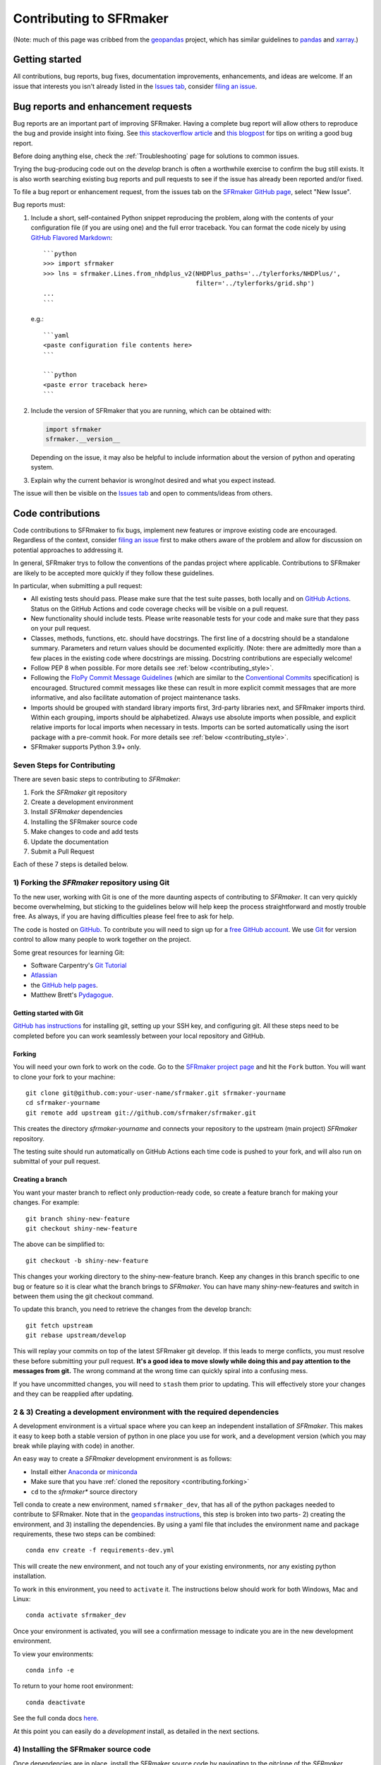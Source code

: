 Contributing to SFRmaker
=============================

(Note: much of this page was cribbed from the `geopandas <https://geopandas.org/>`_ project,
which has similar guidelines to `pandas <http://pandas.pydata.org/pandas-docs/stable/contributing.html>`_
and `xarray <http://xarray.pydata.org/en/stable/>`_.)

Getting started
----------------
All contributions, bug reports, bug fixes, documentation improvements, enhancements, and ideas are welcome. If an issue that interests you isn't already listed in the `Issues tab`_, consider `filing an issue`_.

Bug reports and enhancement requests
------------------------------------------------
Bug reports are an important part of improving SFRmaker. Having a complete bug report
will allow others to reproduce the bug and provide insight into fixing. See
`this stackoverflow article <https://stackoverflow.com/help/mcve>`_ and
`this blogpost <https://matthewrocklin.com/blog/work/2018/02/28/minimal-bug-reports>`_
for tips on writing a good bug report.

Before doing anything else, check the :ref:`Troubleshooting` page for solutions to common issues.

Trying the bug-producing code out on the *develop* branch is often a worthwhile exercise
to confirm the bug still exists. It is also worth searching existing bug reports and pull requests to see if the issue has already been reported and/or fixed.

To file a bug report or enhancement request, from the issues tab on the `SFRmaker GitHub page <https://github.com/usgs/sfrmaker>`_, select "New Issue".

Bug reports must:

#. Include a short, self-contained Python snippet reproducing the problem, along with the contents of your configuration file (if you are using one) and the full error traceback.
   You can format the code nicely by using `GitHub Flavored Markdown
   <https://github.github.com/github-flavored-markdown/>`_::

      ```python
      >>> import sfrmaker
      >>> lns = sfrmaker.Lines.from_nhdplus_v2(NHDPlus_paths='../tylerforks/NHDPlus/',
                                               filter='../tylerforks/grid.shp')
      ...
      ```

   e.g.::

      ```yaml
      <paste configuration file contents here>
      ```

      ```python
      <paste error traceback here>
      ```

#. Include the version of SFRmaker that you are running, which can be obtained with:

   .. code-block:: python

       import sfrmaker
       sfrmaker.__version__

   Depending on the issue, it may also be helpful to include information about the version
   of python and operating system.

#. Explain why the current behavior is wrong/not desired and what you expect instead.

The issue will then be visible on the `Issues tab`_ and open to comments/ideas from others.


Code contributions
------------------------------
Code contributions to SFRmaker to fix bugs, implement new features or improve existing code are encouraged. Regardless of the context, consider `filing an issue`_ first to make others aware of the problem and allow for discussion on potential approaches to addressing it.

In general, SFRmaker trys to follow the conventions of the pandas project where applicable. Contributions to SFRmaker are likely to
be accepted more quickly if they follow these guidelines.

In particular, when submitting a pull request:

- All existing tests should pass.  Please make sure that the test
  suite passes, both locally and on
  `GitHub Actions <https://github.com/usgs/sfrmaker/actions>`_.  Status on
  the GitHub Actions and code coverage checks will be visible on a pull request.

- New functionality should include tests.  Please write reasonable
  tests for your code and make sure that they pass on your pull request.

- Classes, methods, functions, etc. should have docstrings.  The first
  line of a docstring should be a standalone summary.  Parameters and
  return values should be documented explicitly. (Note: there are admittedly more than a few places in the existing code where docstrings are missing. Docstring contributions are especially welcome!

- Follow PEP 8 when possible. For more details see
  :ref:`below <contributing_style>`.

- Following the `FloPy Commit Message Guidelines <https://github.com/modflowpy/flopy/blob/develop/CONTRIBUTING.md>`_ (which are similar to the `Conventional Commits <https://www.conventionalcommits.org/en/v1.0.0/>`_ specification) is encouraged. Structured commit messages like these can result in more explicit commit messages that are more informative, and also facilitate automation of project maintenance tasks.

- Imports should be grouped with standard library imports first,
  3rd-party libraries next, and SFRmaker imports third.  Within each
  grouping, imports should be alphabetized.  Always use absolute
  imports when possible, and explicit relative imports for local
  imports when necessary in tests. Imports can be sorted automatically using the isort package with a pre-commit hook. For more details see :ref:`below <contributing_style>`.

- SFRmaker supports Python 3.9+ only.


Seven Steps for Contributing
~~~~~~~~~~~~~~~~~~~~~~~~~~~~

There are seven basic steps to contributing to *SFRmaker*:

1) Fork the *SFRmaker* git repository
2) Create a development environment
3) Install *SFRmaker* dependencies
4) Installing the SFRmaker source code
5) Make changes to code and add tests
6) Update the documentation
7) Submit a Pull Request

Each of these 7 steps is detailed below.


1) Forking the *SFRmaker* repository using Git
~~~~~~~~~~~~~~~~~~~~~~~~~~~~~~~~~~~~~~~~~~~~~~~~~~~~~~~~

To the new user, working with Git is one of the more daunting aspects of contributing to *SFRmaker*.
It can very quickly become overwhelming, but sticking to the guidelines below will help keep the process
straightforward and mostly trouble free.  As always, if you are having difficulties please
feel free to ask for help.

The code is hosted on `GitHub <https://github.com/usgs/sfrmaker>`_. To
contribute you will need to sign up for a `free GitHub account
<https://github.com/signup/free>`_. We use `Git <http://git-scm.com/>`_ for
version control to allow many people to work together on the project.

Some great resources for learning Git:

* Software Carpentry's `Git Tutorial <http://swcarpentry.github.io/git-novice/>`_
* `Atlassian <https://www.atlassian.com/git/tutorials/what-is-version-control>`_
* the `GitHub help pages <http://help.github.com/>`_.
* Matthew Brett's `Pydagogue <http://matthew-brett.github.com/pydagogue/>`_.

Getting started with Git
*************************

`GitHub has instructions <http://help.github.com/set-up-git-redirect>`__ for installing git,
setting up your SSH key, and configuring git.  All these steps need to be completed before
you can work seamlessly between your local repository and GitHub.

.. _contributing.forking:

Forking
*************************

You will need your own fork to work on the code. Go to the `SFRmaker project
page <https://github.com/sfrmaker/sfrmaker>`_ and hit the ``Fork`` button. You will
want to clone your fork to your machine::

    git clone git@github.com:your-user-name/sfrmaker.git sfrmaker-yourname
    cd sfrmaker-yourname
    git remote add upstream git://github.com/sfrmaker/sfrmaker.git

This creates the directory `sfrmaker-yourname` and connects your repository to
the upstream (main project) *SFRmaker* repository.

The testing suite should run automatically on GitHub Actions each time code is pushed to your fork,
and will also run on submittal of your pull request.

Creating a branch
*************************

You want your master branch to reflect only production-ready code, so create a
feature branch for making your changes. For example::

    git branch shiny-new-feature
    git checkout shiny-new-feature

The above can be simplified to::

    git checkout -b shiny-new-feature

This changes your working directory to the shiny-new-feature branch.  Keep any
changes in this branch specific to one bug or feature so it is clear
what the branch brings to *SFRmaker*. You can have many shiny-new-features
and switch in between them using the git checkout command.

To update this branch, you need to retrieve the changes from the develop branch::

    git fetch upstream
    git rebase upstream/develop

This will replay your commits on top of the latest SFRmaker git develop.  If this
leads to merge conflicts, you must resolve these before submitting your pull
request.  **It's a good idea to move slowly while doing this and pay attention to the messages from git.** The wrong command at the wrong time can quickly spiral into a confusing mess.

If you have uncommitted changes, you will need to ``stash`` them prior
to updating.  This will effectively store your changes and they can be reapplied
after updating.

.. _contributing.dev_env:

2 & 3) Creating a development environment with the required dependencies
~~~~~~~~~~~~~~~~~~~~~~~~~~~~~~~~~~~~~~~~~~~~~~~~~~~~~~~~~~~~~~~~~~~~~~~~~~~~~~~~~~~~~~~~~~~~~~~~~~~~~~~~~~~~~~~~
A development environment is a virtual space where you can keep an independent installation of *SFRmaker*.
This makes it easy to keep both a stable version of python in one place you use for work, and a development
version (which you may break while playing with code) in another.

An easy way to create a *SFRmaker* development environment is as follows:

- Install either `Anaconda <http://docs.continuum.io/anaconda/>`_ or
  `miniconda <http://conda.pydata.org/miniconda.html>`_
- Make sure that you have :ref:`cloned the repository <contributing.forking>`
- ``cd`` to the *sfrmaker** source directory

Tell conda to create a new environment, named ``sfrmaker_dev``, that has all of the python packages needed to contribute to SFRmaker. Note that in the `geopandas instructions <https://geopandas.org/contributing.html>`_, this step is broken into two parts- 2) creating the environment, and 3) installing the dependencies. By using a yaml file that includes the environment name and package requirements, these two steps can be combined::

      conda env create -f requirements-dev.yml

This will create the new environment, and not touch any of your existing environments,
nor any existing python installation.

To work in this environment, you need to ``activate`` it. The instructions below
should work for both Windows, Mac and Linux::

      conda activate sfrmaker_dev

Once your environment is activated, you will see a confirmation message to
indicate you are in the new development environment.

To view your environments::

      conda info -e

To return to your home root environment::

      conda deactivate

See the full conda docs `here <http://conda.pydata.org/docs>`__.

At this point you can easily do a *development* install, as detailed in the next sections.


4) Installing the SFRmaker source code
~~~~~~~~~~~~~~~~~~~~~~~~~~~~~~~~~~~~~~~~~~~~~~~~~~~~~~~~

Once dependencies are in place, install the SFRmaker source code by navigating to the gitclone of the *SFRmaker* repository and (with the ``sfrmaker_dev`` environment activated) running::

    python install -e .


5) Making changes and writing tests
~~~~~~~~~~~~~~~~~~~~~~~~~~~~~~~~~~~~~~~~~~~~~~~~~~~~~~~~

*SFRmaker* is serious about testing and strongly encourages contributors to embrace
`test-driven development (TDD) <http://en.wikipedia.org/wiki/Test-driven_development>`_.
This development process "relies on the repetition of a very short development cycle:
first the developer writes an (initially failing) automated test case that defines a desired
improvement or new function, then produces the minimum amount of code to pass that test."
So, before actually writing any code, you should write your tests.  Often the test can be
taken from the original GitHub issue.  However, it is always worth considering additional
use cases and writing corresponding tests.

In general, tests are required for code pushed to *SFRmaker*.  Therefore,
it is worth getting in the habit of writing tests ahead of time so this is never an issue.

*SFRmaker* uses the `pytest testing system
<http://doc.pytest.org/en/latest/>`_ and the convenient
extensions in `numpy.testing
<http://docs.scipy.org/doc/numpy/reference/routines.testing.html>`_ and `pandas.testing <https://pandas.pydata.org/pandas-docs/stable/reference/general_utility_functions.html>`_.

Writing tests
***************

All tests should go into the ``tests`` directory. This folder contains many
current examples of tests, and we suggest looking to these for inspiration. In general,
the tests in this folder aim to be organized by module (e.g. ``test_routing.py`` for the functions in ``routing.py``).

Running the test suite
******************************

The tests can then be run directly inside your Git clone (without having to
install *SFRmaker*) by typing::

    pytest

6) Updating the Documentation
~~~~~~~~~~~~~~~~~~~~~~~~~~~~~~~~~~~~~~~~~~~~~~~~~~~~~~~~


The *SFRmaker* documentation resides in the `docs` folder. Changes to the docs are
made by modifying the appropriate file in the `source` folder within `docs`.
The *SFRmaker* docs use reStructuredText syntax, `which is explained here <http://www.sphinx-doc.org/en/stable/rest.html#rst-primer>`_
and the docstrings follow the `Numpy Docstring standard <https://github.com/numpy/numpy/blob/master/doc/HOWTO_DOCUMENT.rst.txt>`_.

Once you have made your changes, you can try building the docs using sphinx. To do so, you can navigate to the `doc` folder and type::

    make -C docs html

The resulting html pages will be located in `docs/build/html`. It's a good practice to rebuild the docs often while writing to stay on top of any mistakes. The `reStructuredText extension in VS Code <https://marketplace.visualstudio.com/items?itemName=lextudio.restructuredtext>`_ is another way to continuously preview a rendered documentation page while writing.


7) Submitting a Pull Request
~~~~~~~~~~~~~~~~~~~~~~~~~~~~~~~~~~~~~~~~~~~~~~~~~~~~~~~~

Once you've made changes and pushed them to your forked repository, you then
submit a pull request to have them integrated into the *SFRmaker* code base.

You can find a pull request (or PR) tutorial in the `GitHub's Help Docs <https://help.github.com/articles/using-pull-requests/>`_.

.. note::
   Please make pull requests to the develop branch; the master branch is typically only updated when releases are made to PyPI.

.. note::
   If you haven't already, it's also good practice to rebase the feature branch that your are working on (e.g. ``shiny-new-feature`` above) to the develop branch on the main repository. This brings your branch into sync with the main develop branch, and places the commits you are adding (the new feature or bug fix, etc) on top of it. If you see a message in the pull request dialog on GitHub such as "This branch cannot be rebased due to conflicts", rebasing your feature branch to the develop branch on the main repository should fix it. Note that you may have to use the ``-f`` flag to force push to your fork after rebasing. For example:

   .. code-block:: 

     git fetch upstream
     git rebase upstream/develop
     git push origin shiny-new-feature

   (this assumes that your remote pointing to the main repository is called *upstream*, and your remote pointing to your fork is called *origin*) 

.. _contributing_style:

Style Guide & Linting
~~~~~~~~~~~~~~~~~~~~~~~~~~~~~~~~~~~~~~~~~~~~~~~~~~~~~~~~

SFRmaker tries to follow the `PEP8 <http://www.python.org/dev/peps/pep-0008/>`_ standard. At this point, there's no enforcement of this, but I am considering implementing `Black <https://black.readthedocs.io/en/stable/>`_, which automates a code style that is PEP8-complient. Many editors perform automatic linting that makes following PEP8 easy.

SFRmaker does use the `isort <https://github.com/timothycrosley/isort>`_ package to automatically organize import statements. isort can installed via pip::

   $ pip install isort

And then run with::

   $ isort .

from the root level of the project.

Optionally (but recommended), you can setup `pre-commit hooks <https://pre-commit.com/>`_
to automatically run ``isort`` when you make a git commit. This
can be done by installing ``pre-commit``::

   $ python -m pip install pre-commit

From the root of the SFRmaker repository, you should then install the
``pre-commit`` included in *SFRmaker*::

   $ pre-commit install

Then ``isort`` will be run automatically each time you commit changes. You can skip these checks with ``git commit --no-verify``.

.. _filing an issue: https://docs.github.com/en/free-pro-team@latest/github/managing-your-work-on-github/creating-an-issue
.. _Issues tab: https://github.com/usgs/sfrmaker/issues